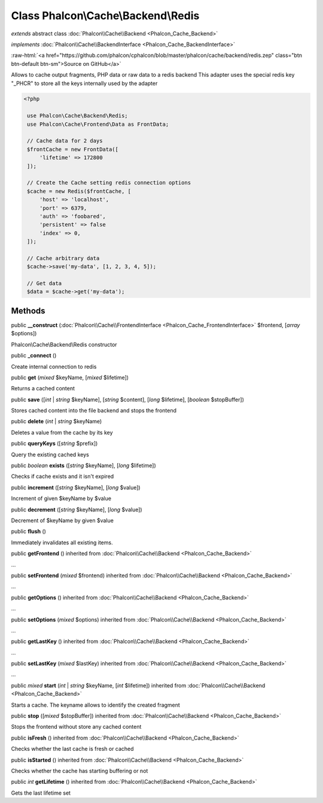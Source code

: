 Class **Phalcon\\Cache\\Backend\\Redis**
========================================

*extends* abstract class :doc:`Phalcon\\Cache\\Backend <Phalcon_Cache_Backend>`

*implements* :doc:`Phalcon\\Cache\\BackendInterface <Phalcon_Cache_BackendInterface>`

.. role:: raw-html(raw)
   :format: html

:raw-html:`<a href="https://github.com/phalcon/cphalcon/blob/master/phalcon/cache/backend/redis.zep" class="btn btn-default btn-sm">Source on GitHub</a>`

Allows to cache output fragments, PHP data or raw data to a redis backend  This adapter uses the special redis key "_PHCR" to store all the keys internally used by the adapter  

.. code-block:: php

    <?php

     use Phalcon\Cache\Backend\Redis;
     use Phalcon\Cache\Frontend\Data as FrontData;
    
     // Cache data for 2 days
     $frontCache = new FrontData([
         'lifetime' => 172800
     ]);
    
     // Create the Cache setting redis connection options
     $cache = new Redis($frontCache, [
         'host' => 'localhost',
         'port' => 6379,
         'auth' => 'foobared',
         'persistent' => false
         'index' => 0,
     ]);
    
     // Cache arbitrary data
     $cache->save('my-data', [1, 2, 3, 4, 5]);
    
     // Get data
     $data = $cache->get('my-data');



Methods
-------

public  **__construct** (:doc:`Phalcon\\Cache\\FrontendInterface <Phalcon_Cache_FrontendInterface>` $frontend, [*array* $options])

Phalcon\\Cache\\Backend\\Redis constructor



public  **_connect** ()

Create internal connection to redis



public  **get** (*mixed* $keyName, [*mixed* $lifetime])

Returns a cached content



public  **save** ([*int* | *string* $keyName], [*string* $content], [*long* $lifetime], [*boolean* $stopBuffer])

Stores cached content into the file backend and stops the frontend



public  **delete** (*int* | *string* $keyName)

Deletes a value from the cache by its key



public  **queryKeys** ([*string* $prefix])

Query the existing cached keys



public *boolean* **exists** ([*string* $keyName], [*long* $lifetime])

Checks if cache exists and it isn't expired



public  **increment** ([*string* $keyName], [*long* $value])

Increment of given $keyName by $value



public  **decrement** ([*string* $keyName], [*long* $value])

Decrement of $keyName by given $value



public  **flush** ()

Immediately invalidates all existing items.



public  **getFrontend** () inherited from :doc:`Phalcon\\Cache\\Backend <Phalcon_Cache_Backend>`

...


public  **setFrontend** (*mixed* $frontend) inherited from :doc:`Phalcon\\Cache\\Backend <Phalcon_Cache_Backend>`

...


public  **getOptions** () inherited from :doc:`Phalcon\\Cache\\Backend <Phalcon_Cache_Backend>`

...


public  **setOptions** (*mixed* $options) inherited from :doc:`Phalcon\\Cache\\Backend <Phalcon_Cache_Backend>`

...


public  **getLastKey** () inherited from :doc:`Phalcon\\Cache\\Backend <Phalcon_Cache_Backend>`

...


public  **setLastKey** (*mixed* $lastKey) inherited from :doc:`Phalcon\\Cache\\Backend <Phalcon_Cache_Backend>`

...


public *mixed* **start** (*int* | *string* $keyName, [*int* $lifetime]) inherited from :doc:`Phalcon\\Cache\\Backend <Phalcon_Cache_Backend>`

Starts a cache. The keyname allows to identify the created fragment



public  **stop** ([*mixed* $stopBuffer]) inherited from :doc:`Phalcon\\Cache\\Backend <Phalcon_Cache_Backend>`

Stops the frontend without store any cached content



public  **isFresh** () inherited from :doc:`Phalcon\\Cache\\Backend <Phalcon_Cache_Backend>`

Checks whether the last cache is fresh or cached



public  **isStarted** () inherited from :doc:`Phalcon\\Cache\\Backend <Phalcon_Cache_Backend>`

Checks whether the cache has starting buffering or not



public *int* **getLifetime** () inherited from :doc:`Phalcon\\Cache\\Backend <Phalcon_Cache_Backend>`

Gets the last lifetime set




